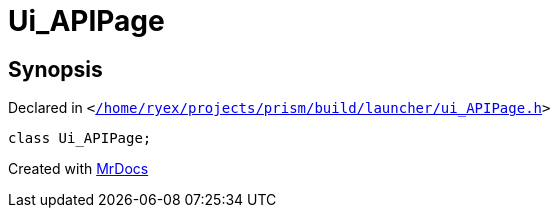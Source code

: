 [#Ui_APIPage]
= Ui&lowbar;APIPage
:relfileprefix: 
:mrdocs:


== Synopsis

Declared in `&lt;https://github.com/PrismLauncher/PrismLauncher/blob/develop/launcher//home/ryex/projects/prism/build/launcher/ui_APIPage.h#L26[&sol;home&sol;ryex&sol;projects&sol;prism&sol;build&sol;launcher&sol;ui&lowbar;APIPage&period;h]&gt;`

[source,cpp,subs="verbatim,replacements,macros,-callouts"]
----
class Ui&lowbar;APIPage;
----






[.small]#Created with https://www.mrdocs.com[MrDocs]#
